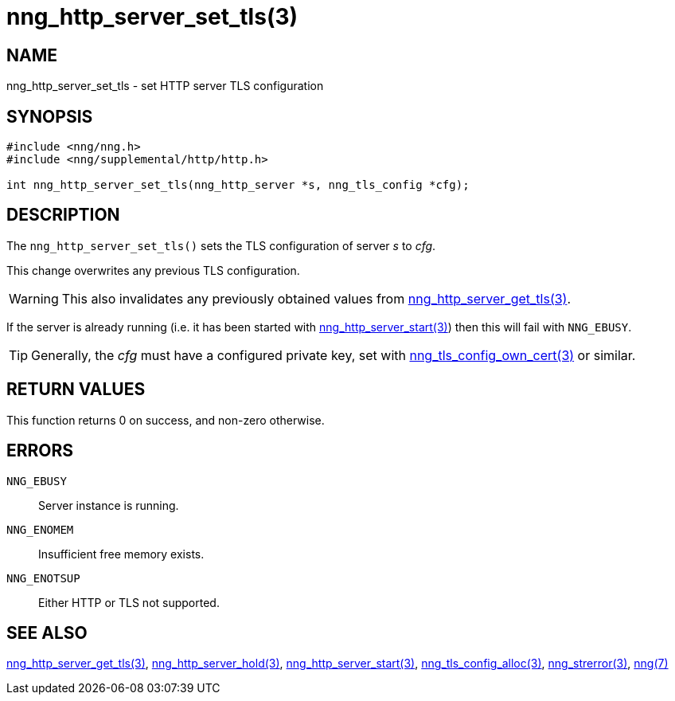 = nng_http_server_set_tls(3)
//
// Copyright 2018 Staysail Systems, Inc. <info@staysail.tech>
// Copyright 2018 Capitar IT Group BV <info@capitar.com>
//
// This document is supplied under the terms of the MIT License, a
// copy of which should be located in the distribution where this
// file was obtained (LICENSE.txt).  A copy of the license may also be
// found online at https://opensource.org/licenses/MIT.
//

== NAME

nng_http_server_set_tls - set HTTP server TLS configuration

== SYNOPSIS

[source, c]
-----------
#include <nng/nng.h>
#include <nng/supplemental/http/http.h>

int nng_http_server_set_tls(nng_http_server *s, nng_tls_config *cfg);
-----------

== DESCRIPTION

The `nng_http_server_set_tls()` sets the TLS configuration of server _s_ to
_cfg_.

This change overwrites any previous TLS configuration.

WARNING: This also invalidates any previously obtained values from
<<nng_http_server_get_tls#,nng_http_server_get_tls(3)>>.

If the server is already running (i.e. it has been started with
<<nng_http_server_start#,nng_http_server_start(3)>>) then this will
fail with `NNG_EBUSY`.

TIP: Generally, the _cfg_ must have a configured private key, set with
<<nng_tls_config_own_cert#,nng_tls_config_own_cert(3)>> or similar.

== RETURN VALUES

This function returns 0 on success, and non-zero otherwise.

== ERRORS

`NNG_EBUSY`:: Server instance is running.
`NNG_ENOMEM`:: Insufficient free memory exists.
`NNG_ENOTSUP`:: Either HTTP or TLS not supported.

== SEE ALSO

<<nng_http_server_get_tls#,nng_http_server_get_tls(3)>>,
<<nng_http_server_hold#,nng_http_server_hold(3)>>,
<<nng_http_server_start#,nng_http_server_start(3)>>,
<<nng_tls_config_alloc#,nng_tls_config_alloc(3)>>,
<<nng_strerror#,nng_strerror(3)>>,
<<nng#,nng(7)>>
